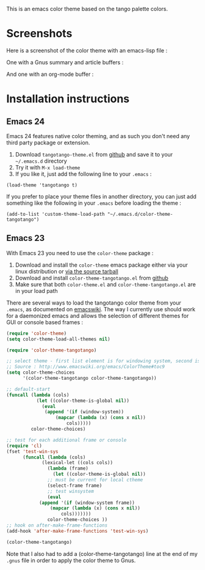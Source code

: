 This is an emacs color theme based on the tango palette colors.

* Screenshots

Here is a screenshot of the color theme with an emacs-lisp file :

[[https://github.com/juba/color-theme-tangotango/raw/master/screenshots/tangotango_elisp.png]]

One with a Gnus summary and article buffers :

[[https://github.com/juba/color-theme-tangotango/raw/master/screenshots/tangotango_gnus.png]]

And one with an org-mode buffer :

[[https://github.com/juba/color-theme-tangotango/raw/master/screenshots/tangotango_org.png]]


* Installation instructions

** Emacs 24

Emacs 24 features native color theming, and as such you don't need any third
party package or extension.

1. Download =tangotango-theme.el= from [[https://github.com/juba/color-theme-tangotango/raw/master/tangotango-theme.el][github]] and save it to your =~/.emacs.d= directory
2. Try it with =M-x load-theme=
3. If you like it, just add the following line to your =.emacs= :

#+begin_src
(load-theme 'tangotango t)
#+end_src

If you prefer to place your theme files in another directory, you can just add
something like the following in your =.emacs= before loading the theme :

#+begin_src
(add-to-list 'custom-theme-load-path "~/.emacs.d/color-theme-tangotango")
#+end_src

** Emacs 23

With Emacs 23 you need to use the =color-theme= package :

1. Download and install the =color-theme= emacs package either via your linux distribution or [[http://www.nongnu.org/color-theme/#sec5][via the source tarball]]
2. Download and install =color-theme-tangotango.el= from [[http://github.com/juba/color-theme-tangotango/raw/master/color-theme-tangotango.el][github]]
3. Make sure that both =color-theme.el= and =color-theme-tangotango.el= are in your load path

There are several ways to load the tangotango color theme from your =.emacs=, as
documented on [[http://www.emacswiki.org/emacs/ColorTheme][emacswiki]]. The way I currently use should work for a daemonized
emacs and allows the selection of different themes for GUI or console based
frames :

#+begin_src emacs-lisp
(require 'color-theme)
(setq color-theme-load-all-themes nil)

(require 'color-theme-tangotango)

;; select theme - first list element is for windowing system, second is for console/terminal
;; Source : http://www.emacswiki.org/emacs/ColorTheme#toc9
(setq color-theme-choices 
      '(color-theme-tangotango color-theme-tangotango))

;; default-start
(funcall (lambda (cols)
    	   (let ((color-theme-is-global nil))
    	     (eval 
    	      (append '(if (window-system))
    		      (mapcar (lambda (x) (cons x nil)) 
    			      cols)))))
    	 color-theme-choices)

;; test for each additional frame or console
(require 'cl)
(fset 'test-win-sys 
      (funcall (lambda (cols)
    		 (lexical-let ((cols cols))
    		   (lambda (frame)
    		     (let ((color-theme-is-global nil))
		       ;; must be current for local ctheme
		       (select-frame frame)
		       ;; test winsystem
		       (eval 
			(append '(if (window-system frame)) 
				(mapcar (lambda (x) (cons x nil)) 
					cols)))))))
    	       color-theme-choices ))
;; hook on after-make-frame-functions
(add-hook 'after-make-frame-functions 'test-win-sys)

(color-theme-tangotango)
#+end_src

Note that I also had to add a (color-theme-tangotango) line at the end of my
=.gnus= file in order to apply the color theme to Gnus.


